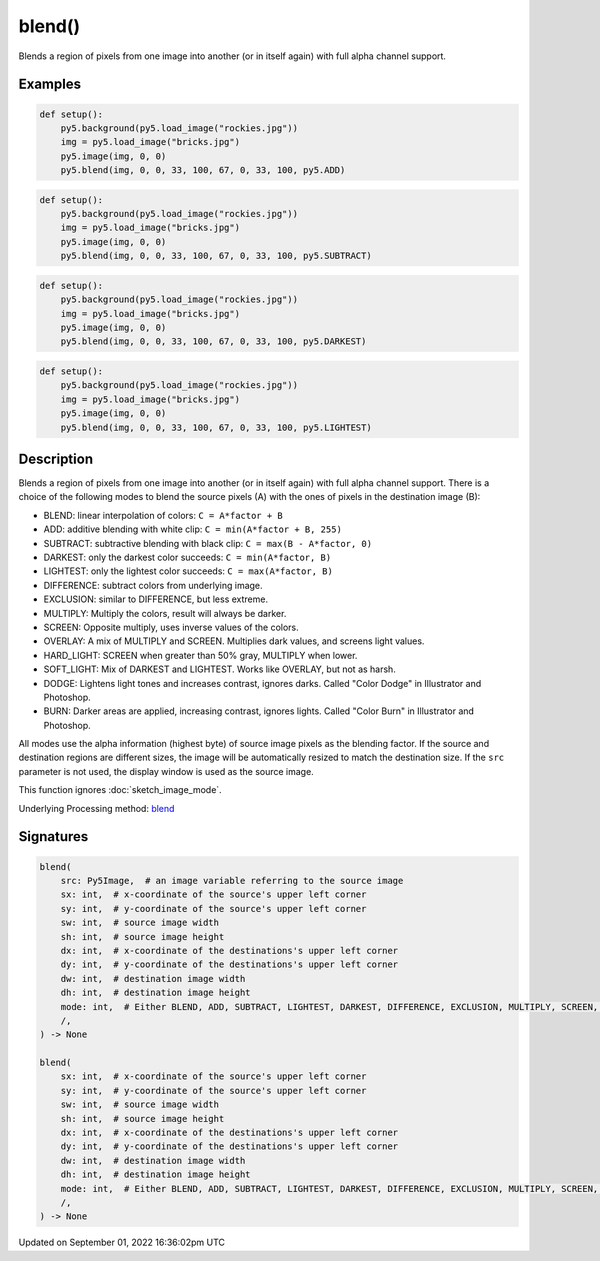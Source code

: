 blend()
=======

Blends a region of pixels from one image into another (or in itself again) with full alpha channel support.

Examples
--------

.. raw:: html

    <div class="example-table">

.. raw:: html

    <div class="example-row"><div class="example-cell-image">

.. image:: /images/reference/Sketch_blend_0.png
    :alt: example picture for blend()

.. raw:: html

    </div><div class="example-cell-code">

.. code:: python

    def setup():
        py5.background(py5.load_image("rockies.jpg"))
        img = py5.load_image("bricks.jpg")
        py5.image(img, 0, 0)
        py5.blend(img, 0, 0, 33, 100, 67, 0, 33, 100, py5.ADD)

.. raw:: html

    </div></div>

.. raw:: html

    <div class="example-row"><div class="example-cell-image">

.. image:: /images/reference/Sketch_blend_1.png
    :alt: example picture for blend()

.. raw:: html

    </div><div class="example-cell-code">

.. code:: python

    def setup():
        py5.background(py5.load_image("rockies.jpg"))
        img = py5.load_image("bricks.jpg")
        py5.image(img, 0, 0)
        py5.blend(img, 0, 0, 33, 100, 67, 0, 33, 100, py5.SUBTRACT)

.. raw:: html

    </div></div>

.. raw:: html

    <div class="example-row"><div class="example-cell-image">

.. image:: /images/reference/Sketch_blend_2.png
    :alt: example picture for blend()

.. raw:: html

    </div><div class="example-cell-code">

.. code:: python

    def setup():
        py5.background(py5.load_image("rockies.jpg"))
        img = py5.load_image("bricks.jpg")
        py5.image(img, 0, 0)
        py5.blend(img, 0, 0, 33, 100, 67, 0, 33, 100, py5.DARKEST)

.. raw:: html

    </div></div>

.. raw:: html

    <div class="example-row"><div class="example-cell-image">

.. image:: /images/reference/Sketch_blend_3.png
    :alt: example picture for blend()

.. raw:: html

    </div><div class="example-cell-code">

.. code:: python

    def setup():
        py5.background(py5.load_image("rockies.jpg"))
        img = py5.load_image("bricks.jpg")
        py5.image(img, 0, 0)
        py5.blend(img, 0, 0, 33, 100, 67, 0, 33, 100, py5.LIGHTEST)

.. raw:: html

    </div></div>

.. raw:: html

    </div>

Description
-----------

Blends a region of pixels from one image into another (or in itself again) with full alpha channel support. There is a choice of the following modes to blend the source pixels (A) with the ones of pixels in the destination image (B):

* BLEND: linear interpolation of colors: ``C = A*factor + B``
* ADD: additive blending with white clip: ``C = min(A*factor + B, 255)``
* SUBTRACT: subtractive blending with black clip: ``C = max(B - A*factor, 0)``
* DARKEST: only the darkest color succeeds: ``C = min(A*factor, B)``
* LIGHTEST: only the lightest color succeeds: ``C = max(A*factor, B)``
* DIFFERENCE: subtract colors from underlying image.
* EXCLUSION: similar to DIFFERENCE, but less extreme.
* MULTIPLY: Multiply the colors, result will always be darker.
* SCREEN: Opposite multiply, uses inverse values of the colors.
* OVERLAY: A mix of MULTIPLY and SCREEN. Multiplies dark values, and screens light values.
* HARD_LIGHT: SCREEN when greater than 50% gray, MULTIPLY when lower.
* SOFT_LIGHT: Mix of DARKEST and LIGHTEST.  Works like OVERLAY, but not as harsh.
* DODGE: Lightens light tones and increases contrast, ignores darks. Called "Color Dodge" in Illustrator and Photoshop.
* BURN: Darker areas are applied, increasing contrast, ignores lights. Called "Color Burn" in Illustrator and Photoshop.

All modes use the alpha information (highest byte) of source image pixels as the blending factor. If the source and destination regions are different sizes, the image will be automatically resized to match the destination size. If the ``src`` parameter is not used, the display window is used as the source image.

This function ignores :doc:`sketch_image_mode`.

Underlying Processing method: `blend <https://processing.org/reference/blend_.html>`_

Signatures
----------

.. code:: python

    blend(
        src: Py5Image,  # an image variable referring to the source image
        sx: int,  # x-coordinate of the source's upper left corner
        sy: int,  # y-coordinate of the source's upper left corner
        sw: int,  # source image width
        sh: int,  # source image height
        dx: int,  # x-coordinate of the destinations's upper left corner
        dy: int,  # y-coordinate of the destinations's upper left corner
        dw: int,  # destination image width
        dh: int,  # destination image height
        mode: int,  # Either BLEND, ADD, SUBTRACT, LIGHTEST, DARKEST, DIFFERENCE, EXCLUSION, MULTIPLY, SCREEN, OVERLAY, HARD_LIGHT, SOFT_LIGHT, DODGE, BURN
        /,
    ) -> None

    blend(
        sx: int,  # x-coordinate of the source's upper left corner
        sy: int,  # y-coordinate of the source's upper left corner
        sw: int,  # source image width
        sh: int,  # source image height
        dx: int,  # x-coordinate of the destinations's upper left corner
        dy: int,  # y-coordinate of the destinations's upper left corner
        dw: int,  # destination image width
        dh: int,  # destination image height
        mode: int,  # Either BLEND, ADD, SUBTRACT, LIGHTEST, DARKEST, DIFFERENCE, EXCLUSION, MULTIPLY, SCREEN, OVERLAY, HARD_LIGHT, SOFT_LIGHT, DODGE, BURN
        /,
    ) -> None

Updated on September 01, 2022 16:36:02pm UTC

